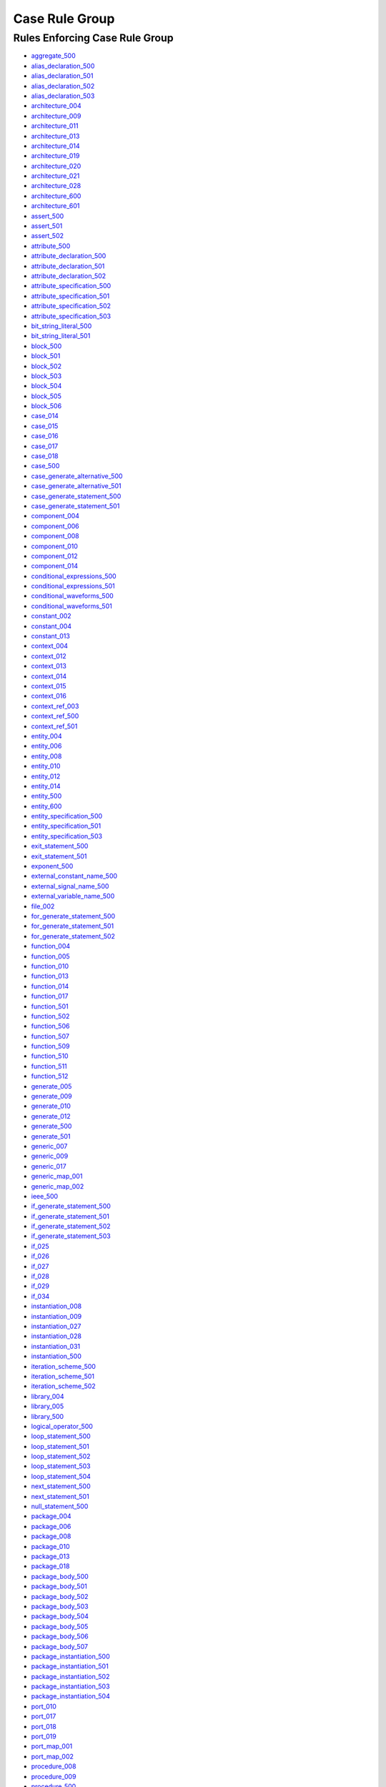 
Case Rule Group
---------------

Rules Enforcing Case Rule Group
###############################

* `aggregate_500 <../aggregate_rules.html#aggregate-500>`_
* `alias_declaration_500 <../alias_declaration_rules.html#alias-declaration-500>`_
* `alias_declaration_501 <../alias_declaration_rules.html#alias-declaration-501>`_
* `alias_declaration_502 <../alias_declaration_rules.html#alias-declaration-502>`_
* `alias_declaration_503 <../alias_declaration_rules.html#alias-declaration-503>`_
* `architecture_004 <../architecture_rules.html#architecture-004>`_
* `architecture_009 <../architecture_rules.html#architecture-009>`_
* `architecture_011 <../architecture_rules.html#architecture-011>`_
* `architecture_013 <../architecture_rules.html#architecture-013>`_
* `architecture_014 <../architecture_rules.html#architecture-014>`_
* `architecture_019 <../architecture_rules.html#architecture-019>`_
* `architecture_020 <../architecture_rules.html#architecture-020>`_
* `architecture_021 <../architecture_rules.html#architecture-021>`_
* `architecture_028 <../architecture_rules.html#architecture-028>`_
* `architecture_600 <../architecture_rules.html#architecture-600>`_
* `architecture_601 <../architecture_rules.html#architecture-601>`_
* `assert_500 <../assert_rules.html#assert-500>`_
* `assert_501 <../assert_rules.html#assert-501>`_
* `assert_502 <../assert_rules.html#assert-502>`_
* `attribute_500 <../attribute_rules.html#attribute-500>`_
* `attribute_declaration_500 <../attribute_declaration_rules.html#attribute-declaration-500>`_
* `attribute_declaration_501 <../attribute_declaration_rules.html#attribute-declaration-501>`_
* `attribute_declaration_502 <../attribute_declaration_rules.html#attribute-declaration-502>`_
* `attribute_specification_500 <../attribute_specification_rules.html#attribute-specification-500>`_
* `attribute_specification_501 <../attribute_specification_rules.html#attribute-specification-501>`_
* `attribute_specification_502 <../attribute_specification_rules.html#attribute-specification-502>`_
* `attribute_specification_503 <../attribute_specification_rules.html#attribute-specification-503>`_
* `bit_string_literal_500 <bit_string_literal_rules.html#bit-string-literal-500>`_
* `bit_string_literal_501 <bit_string_literal_rules.html#bit-string-literal-501>`_
* `block_500 <../block_rules.html#block-500>`_
* `block_501 <../block_rules.html#block-501>`_
* `block_502 <../block_rules.html#block-502>`_
* `block_503 <../block_rules.html#block-503>`_
* `block_504 <../block_rules.html#block-504>`_
* `block_505 <../block_rules.html#block-505>`_
* `block_506 <../block_rules.html#block-506>`_
* `case_014 <../case_rules.html#case-014>`_
* `case_015 <../case_rules.html#case-015>`_
* `case_016 <../case_rules.html#case-016>`_
* `case_017 <../case_rules.html#case-017>`_
* `case_018 <../case_rules.html#case-018>`_
* `case_500 <../case_rules.html#case-500>`_
* `case_generate_alternative_500 <../case_generate_alternative_rules.html#case-generate-alternative-500>`_
* `case_generate_alternative_501 <../case_generate_alternative_rules.html#case-generate-alternative-501>`_
* `case_generate_statement_500 <../case_generate_statement_rules.html#case-generate-statement-500>`_
* `case_generate_statement_501 <../case_generate_statement_rules.html#case-generate-statement-501>`_
* `component_004 <../component_rules.html#component-004>`_
* `component_006 <../component_rules.html#component-006>`_
* `component_008 <../component_rules.html#component-008>`_
* `component_010 <../component_rules.html#component-010>`_
* `component_012 <../component_rules.html#component-012>`_
* `component_014 <../component_rules.html#component-014>`_
* `conditional_expressions_500 <../conditional_expressions_rules.html#conditional-expressions-500>`_
* `conditional_expressions_501 <../conditional_expressions_rules.html#conditional-expressions-501>`_
* `conditional_waveforms_500 <../conditional_waveforms_rules.html#conditional-waveforms-500>`_
* `conditional_waveforms_501 <../conditional_waveforms_rules.html#conditional-waveforms-501>`_
* `constant_002 <../constant_rules.html#constant-002>`_
* `constant_004 <../constant_rules.html#constant-004>`_
* `constant_013 <../constant_rules.html#constant-013>`_
* `context_004 <../context_rules.html#context-004>`_
* `context_012 <../context_rules.html#context-012>`_
* `context_013 <../context_rules.html#context-013>`_
* `context_014 <../context_rules.html#context-014>`_
* `context_015 <../context_rules.html#context-015>`_
* `context_016 <../context_rules.html#context-016>`_
* `context_ref_003 <../context_ref_rules.html#context-ref-003>`_
* `context_ref_500 <../context_ref_rules.html#context-ref-500>`_
* `context_ref_501 <../context_ref_rules.html#context-ref-501>`_
* `entity_004 <../entity_rules.html#entity-004>`_
* `entity_006 <../entity_rules.html#entity-006>`_
* `entity_008 <../entity_rules.html#entity-008>`_
* `entity_010 <../entity_rules.html#entity-010>`_
* `entity_012 <../entity_rules.html#entity-012>`_
* `entity_014 <../entity_rules.html#entity-014>`_
* `entity_500 <../entity_rules.html#entity-500>`_
* `entity_600 <../entity_rules.html#entity-600>`_
* `entity_specification_500 <../entity_specification_rules.html#entity-specification-500>`_
* `entity_specification_501 <../entity_specification_rules.html#entity-specification-501>`_
* `entity_specification_503 <../entity_specification_rules.html#entity-specification-503>`_
* `exit_statement_500 <../exit_statement_rules.html#exit-statement-500>`_
* `exit_statement_501 <../exit_statement_rules.html#exit-statement-501>`_
* `exponent_500 <../exponent_rules.html#exponent-500>`_
* `external_constant_name_500 <../external_constant_name_rules.html#external-constant-name-500>`_
* `external_signal_name_500 <../external_signal_name_rules.html#external-signal-name-500>`_
* `external_variable_name_500 <../external_variable_name_rules.html#external-variable-name-500>`_
* `file_002 <../file_rules.html#file-002>`_
* `for_generate_statement_500 <../for_generate_statement_rules.html#for-generate-statement-500>`_
* `for_generate_statement_501 <../for_generate_statement_rules.html#for-generate-statement-501>`_
* `for_generate_statement_502 <../for_generate_statement_rules.html#for-generate-statement-502>`_
* `function_004 <../function_rules.html#function-004>`_
* `function_005 <../function_rules.html#function-005>`_
* `function_010 <../function_rules.html#function-010>`_
* `function_013 <../function_rules.html#function-013>`_
* `function_014 <../function_rules.html#function-014>`_
* `function_017 <../function_rules.html#function-017>`_
* `function_501 <../function_rules.html#function-501>`_
* `function_502 <../function_rules.html#function-502>`_
* `function_506 <../function_rules.html#function-506>`_
* `function_507 <../function_rules.html#function-507>`_
* `function_509 <../function_rules.html#function-509>`_
* `function_510 <../function_rules.html#function-510>`_
* `function_511 <../function_rules.html#function-511>`_
* `function_512 <../function_rules.html#function-512>`_
* `generate_005 <../generate_rules.html#generate-005>`_
* `generate_009 <../generate_rules.html#generate-009>`_
* `generate_010 <../generate_rules.html#generate-010>`_
* `generate_012 <../generate_rules.html#generate-012>`_
* `generate_500 <../generate_rules.html#generate-500>`_
* `generate_501 <../generate_rules.html#generate-501>`_
* `generic_007 <../generic_rules.html#generic-007>`_
* `generic_009 <../generic_rules.html#generic-009>`_
* `generic_017 <../generic_rules.html#generic-017>`_
* `generic_map_001 <../generic_map_rules.html#generic-map-001>`_
* `generic_map_002 <../generic_map_rules.html#generic-map-002>`_
* `ieee_500 <../ieee_rules.html#ieee-500>`_
* `if_generate_statement_500 <../if_generate_statement_rules.html#if-generate-statement-500>`_
* `if_generate_statement_501 <../if_generate_statement_rules.html#if-generate-statement-501>`_
* `if_generate_statement_502 <../if_generate_statement_rules.html#if-generate-statement-502>`_
* `if_generate_statement_503 <../if_generate_statement_rules.html#if-generate-statement-503>`_
* `if_025 <../if_rules.html#if-025>`_
* `if_026 <../if_rules.html#if-026>`_
* `if_027 <../if_rules.html#if-027>`_
* `if_028 <../if_rules.html#if-028>`_
* `if_029 <../if_rules.html#if-029>`_
* `if_034 <../if_rules.html#if-034>`_
* `instantiation_008 <../instantiation_rules.html#instantiation-008>`_
* `instantiation_009 <../instantiation_rules.html#instantiation-009>`_
* `instantiation_027 <../instantiation_rules.html#instantiation-027>`_
* `instantiation_028 <../instantiation_rules.html#instantiation-028>`_
* `instantiation_031 <../instantiation_rules.html#instantiation-031>`_
* `instantiation_500 <../instantiation_rules.html#instantiation-500>`_
* `iteration_scheme_500 <../iteration_scheme_rules.html#iteration-scheme-500>`_
* `iteration_scheme_501 <../iteration_scheme_rules.html#iteration-scheme-501>`_
* `iteration_scheme_502 <../iteration_scheme_rules.html#iteration-scheme-502>`_
* `library_004 <../library_rules.html#library-004>`_
* `library_005 <../library_rules.html#library-005>`_
* `library_500 <../library_rules.html#library-500>`_
* `logical_operator_500 <../logical_operator_rules.html#logical-operator-500>`_
* `loop_statement_500 <../loop_statement_rules.html#loop-statement-500>`_
* `loop_statement_501 <../loop_statement_rules.html#loop-statement-501>`_
* `loop_statement_502 <../loop_statement_rules.html#loop-statement-502>`_
* `loop_statement_503 <../loop_statement_rules.html#loop-statement-503>`_
* `loop_statement_504 <../loop_statement_rules.html#loop-statement-504>`_
* `next_statement_500 <../next_statement_rules.html#next-statement-500>`_
* `next_statement_501 <../next_statement_rules.html#next-statement-501>`_
* `null_statement_500 <../null_statement_rules.html#null-statement-500>`_
* `package_004 <../package_rules.html#package-004>`_
* `package_006 <../package_rules.html#package-006>`_
* `package_008 <../package_rules.html#package-008>`_
* `package_010 <../package_rules.html#package-010>`_
* `package_013 <../package_rules.html#package-013>`_
* `package_018 <../package_rules.html#package-018>`_
* `package_body_500 <../package_body_rules.html#package-body-500>`_
* `package_body_501 <../package_body_rules.html#package-body-501>`_
* `package_body_502 <../package_body_rules.html#package-body-502>`_
* `package_body_503 <../package_body_rules.html#package-body-503>`_
* `package_body_504 <../package_body_rules.html#package-body-504>`_
* `package_body_505 <../package_body_rules.html#package-body-505>`_
* `package_body_506 <../package_body_rules.html#package-body-506>`_
* `package_body_507 <../package_body_rules.html#package-body-507>`_
* `package_instantiation_500 <../package_instantiation_rules.html#package-instantiation-500>`_
* `package_instantiation_501 <../package_instantiation_rules.html#package-instantiation-501>`_
* `package_instantiation_502 <../package_instantiation_rules.html#package-instantiation-502>`_
* `package_instantiation_503 <../package_instantiation_rules.html#package-instantiation-503>`_
* `package_instantiation_504 <../package_instantiation_rules.html#package-instantiation-504>`_
* `port_010 <../port_rules.html#port-010>`_
* `port_017 <../port_rules.html#port-017>`_
* `port_018 <../port_rules.html#port-018>`_
* `port_019 <../port_rules.html#port-019>`_
* `port_map_001 <../port_map_rules.html#port-map-001>`_
* `port_map_002 <../port_map_rules.html#port-map-002>`_
* `procedure_008 <../procedure_rules.html#procedure-008>`_
* `procedure_009 <../procedure_rules.html#procedure-009>`_
* `procedure_500 <../procedure_rules.html#procedure-500>`_
* `procedure_501 <../procedure_rules.html#procedure-501>`_
* `procedure_502 <../procedure_rules.html#procedure-502>`_
* `procedure_503 <../procedure_rules.html#procedure-503>`_
* `procedure_504 <../procedure_rules.html#procedure-504>`_
* `procedure_505 <../procedure_rules.html#procedure-505>`_
* `procedure_506 <../procedure_rules.html#procedure-506>`_
* `procedure_507 <../procedure_rules.html#procedure-507>`_
* `procedure_508 <../procedure_rules.html#procedure-508>`_
* `procedure_510 <../procedure_rules.html#procedure-510>`_
* `procedure_511 <../procedure_rules.html#procedure-511>`_
* `procedure_call_500 <../procedure_call_rules.html#procedure-call-500>`_
* `procedure_call_501 <../procedure_call_rules.html#procedure-call-501>`_
* `procedure_call_502 <../procedure_call_rules.html#procedure-call-502>`_
* `process_004 <../process_rules.html#process-004>`_
* `process_005 <../process_rules.html#process-005>`_
* `process_008 <../process_rules.html#process-008>`_
* `process_009 <../process_rules.html#process-009>`_
* `process_013 <../process_rules.html#process-013>`_
* `process_017 <../process_rules.html#process-017>`_
* `process_019 <../process_rules.html#process-019>`_
* `protected_type_500 <../protected_type_rules.html#protected-type-500>`_
* `protected_type_501 <../protected_type_rules.html#protected-type-501>`_
* `protected_type_502 <../protected_type_rules.html#protected-type-502>`_
* `protected_type_body_500 <../protected_type_rules.html#protected-type-body-500>`_
* `protected_type_body_501 <../protected_type_rules.html#protected-type-body-501>`_
* `protected_type_body_502 <../protected_type_rules.html#protected-type-body-502>`_
* `protected_type_body_503 <../protected_type_rules.html#protected-type-body-503>`_
* `protected_type_body_504 <../protected_type_rules.html#protected-type-body-504>`_
* `range_001 <../range_rules.html#range-001>`_
* `range_002 <../range_rules.html#range-002>`_
* `record_type_definition_500 <../record_type_definition_rules.html#record-type-definition-500>`_
* `record_type_definition_501 <../record_type_definition_rules.html#record-type-definition-501>`_
* `record_type_definition_502 <../record_type_definition_rules.html#record-type-definition-502>`_
* `report_statement_500 <../report_statement_rules.html#report-statement-500>`_
* `report_statement_501 <../report_statement_rules.html#report-statement-501>`_
* `return_statement_500 <../return_statement_rules.html#return-statement-500>`_
* `selected_assignment_500 <../selected_assignment_rules.html#selected-assignment-500>`_
* `selected_assignment_501 <../selected_assignment_rules.html#selected-assignment-501>`_
* `selected_assignment_502 <../selected_assignment_rules.html#selected-assignment-502>`_
* `selected_assignment_503 <../selected_assignment_rules.html#selected-assignment-503>`_
* `signal_002 <../signal_rules.html#signal-002>`_
* `signal_004 <../signal_rules.html#signal-004>`_
* `signal_014 <../signal_rules.html#signal-014>`_
* `subtype_002 <../subtype_rules.html#subtype-002>`_
* `subtype_500 <../subtype_rules.html#subtype-500>`_
* `subtype_501 <../subtype_rules.html#subtype-501>`_
* `subtype_502 <../subtype_rules.html#subtype-502>`_
* `type_002 <../type_rules.html#type-002>`_
* `type_004 <../type_rules.html#type-004>`_
* `type_013 <../type_rules.html#type-013>`_
* `type_014 <../type_rules.html#type-014>`_
* `type_500 <../type_rules.html#type-500>`_
* `type_501 <../type_rules.html#type-501>`_
* `use_clause_500 <../use_clause_rules.html#use-clause-500>`_
* `use_clause_501 <../use_clause_rules.html#use-clause-501>`_
* `use_clause_502 <../use_clause_rules.html#use-clause-502>`_
* `use_clause_503 <../use_clause_rules.html#use-clause-503>`_
* `variable_002 <../variable_rules.html#variable-002>`_
* `variable_004 <../variable_rules.html#variable-004>`_
* `variable_011 <../variable_rules.html#variable-011>`_
* `wait_500 <../wait_rules.html#wait-500>`_
* `wait_501 <../wait_rules.html#wait-501>`_
* `wait_502 <../wait_rules.html#wait-502>`_
* `wait_503 <../wait_rules.html#wait-503>`_
